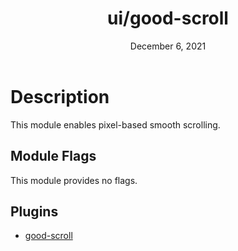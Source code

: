 #+TITLE:   ui/good-scroll
#+DATE:    December 6, 2021
#+SINCE:   v3.0
#+STARTUP: inlineimages

* Table of Contents :TOC_3:noexport:
- [[#description][Description]]
  - [[#module-flags][Module Flags]]
  - [[#plugins][Plugins]]

* Description
This module enables pixel-based smooth scrolling.

** Module Flags
This module provides no flags.

** Plugins
+ [[https://github.com/io12/good-scroll.el][good-scroll]]
